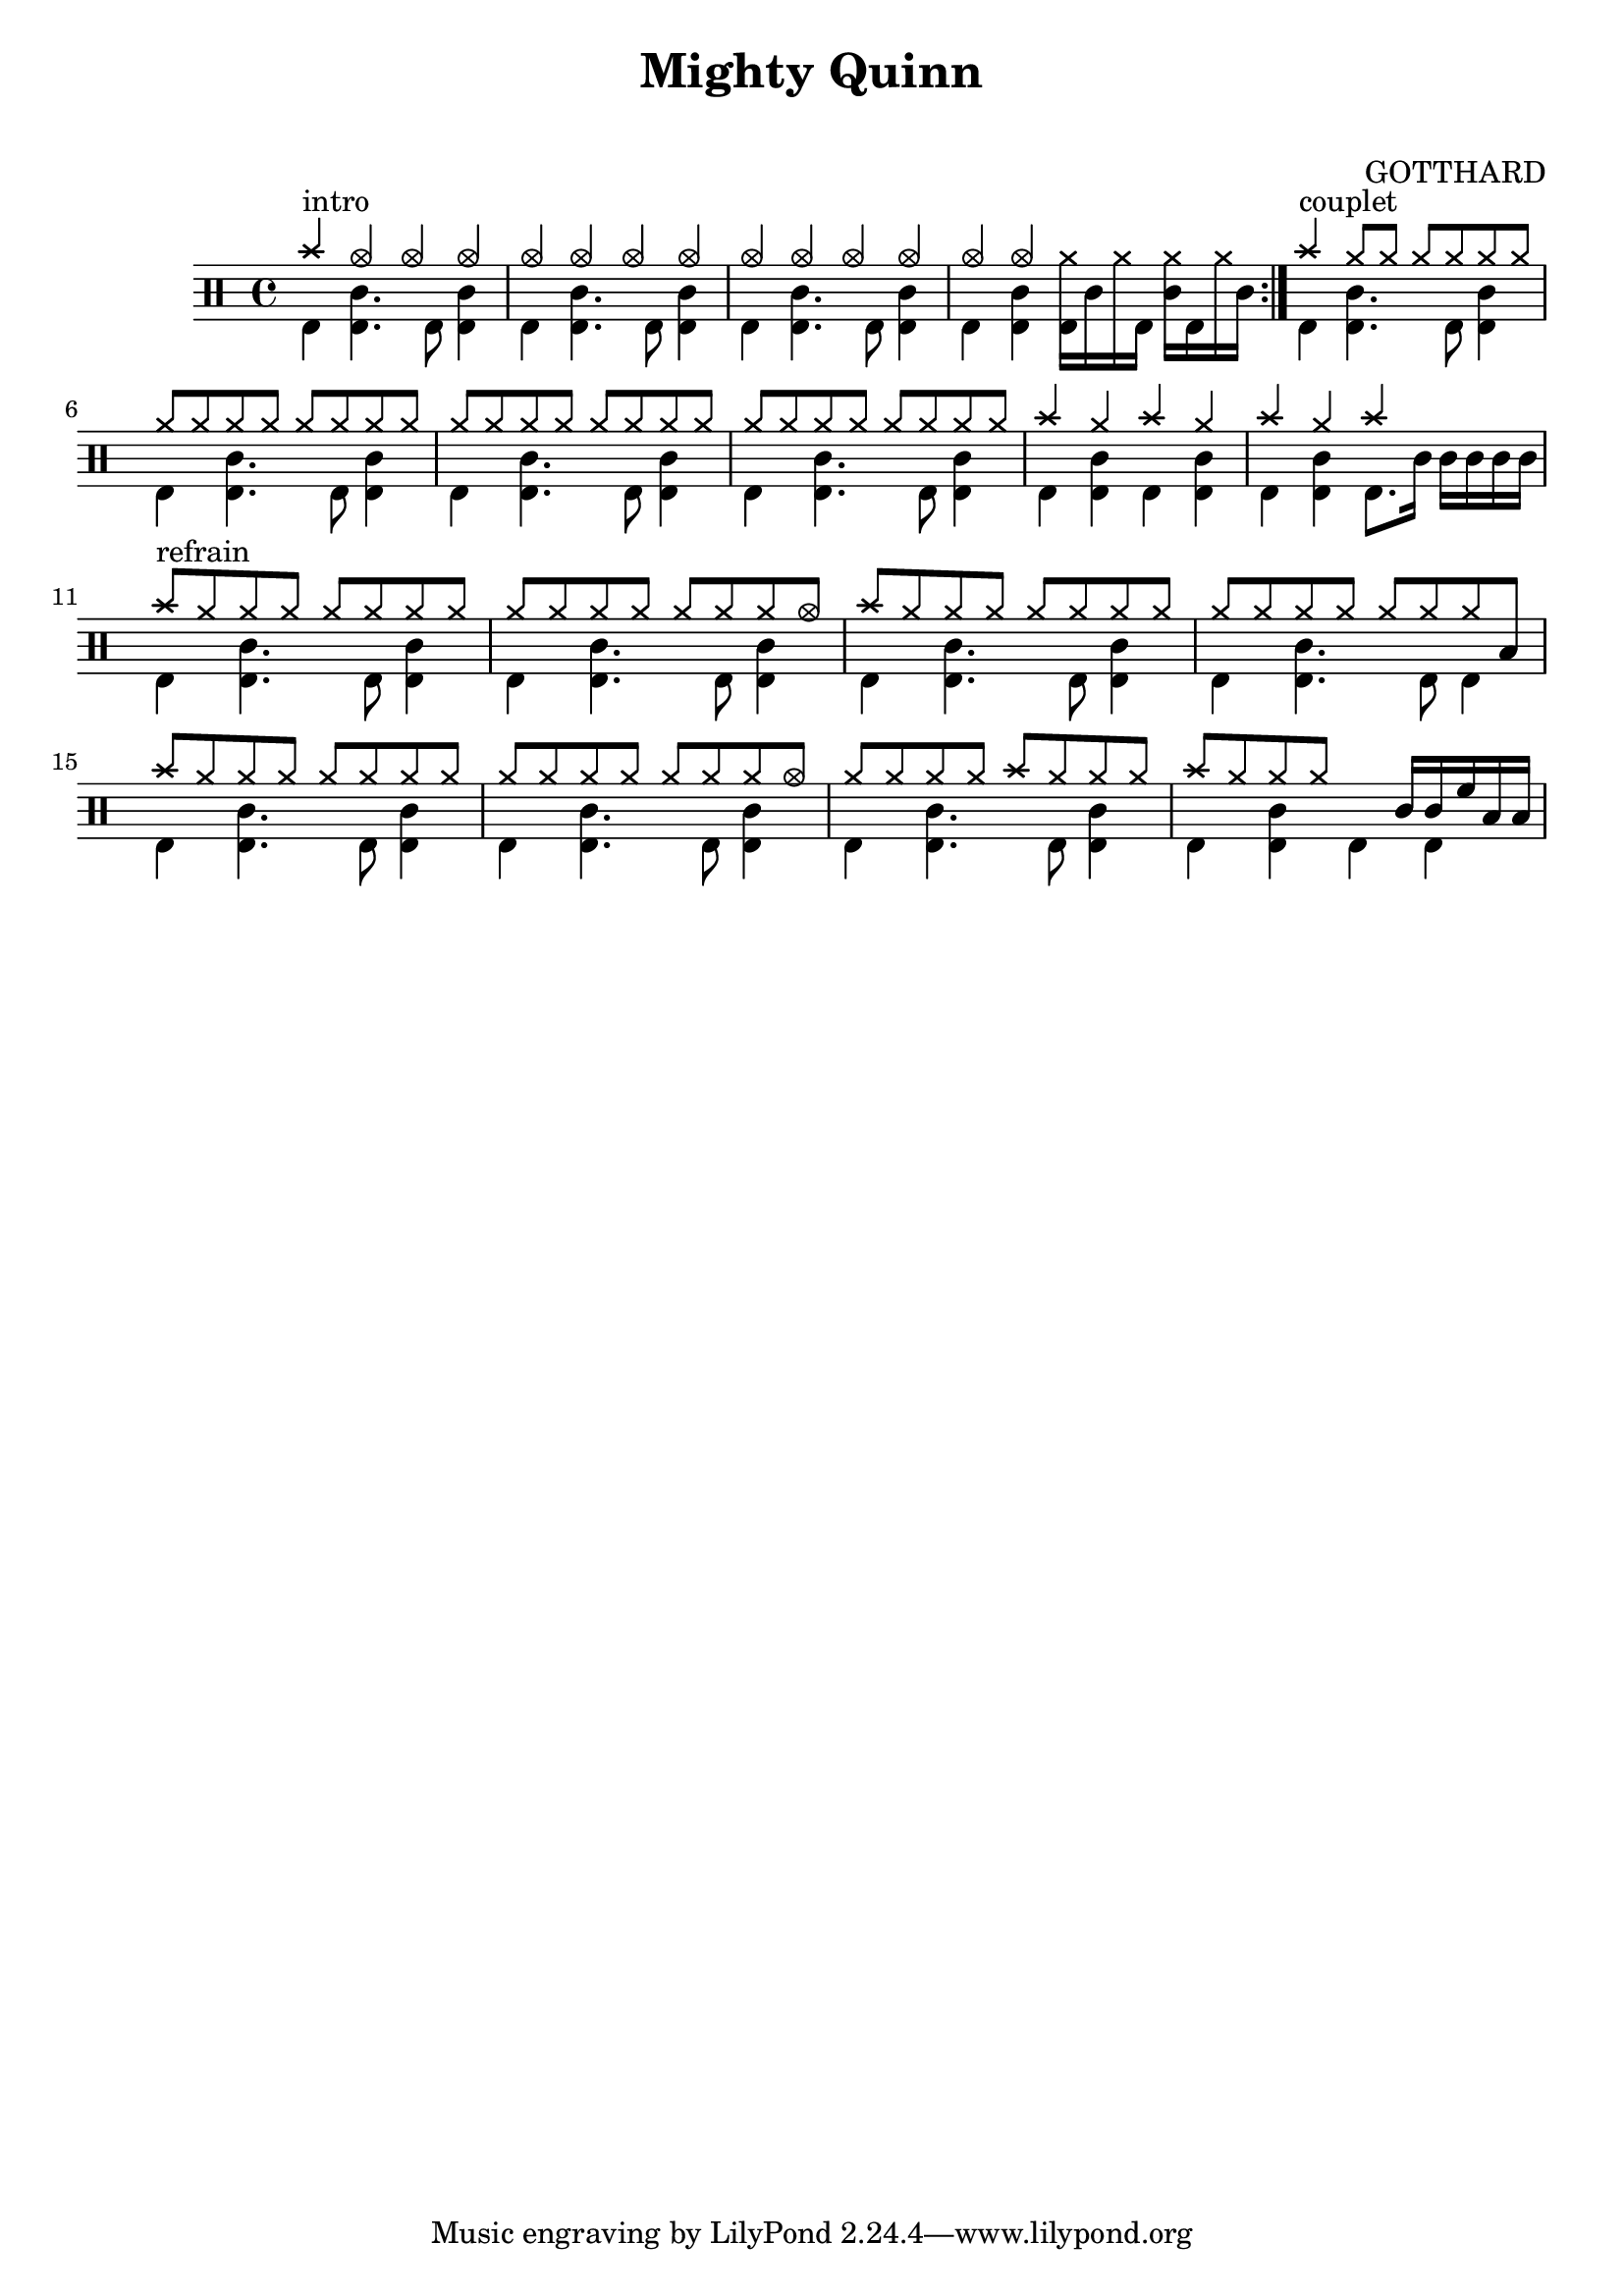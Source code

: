 
\version "2.16.1"
#(define ma_notation '( 
(crashcymbal	cross		#f	6) 	
(crashcymbala 	cross	 	#f 	6)	
(crashcymbalb 	cross  	#f 	6)	

(ridecymbal 	triangle 	#f 	5)	
(ridecymbala 	triangle 	#f 	5)	
(ridecymbalb 	triangle 	#f 	5)	


(bassdrum		()		#f	-5) 	
(acousticbassdrum () 		#f 	-5)

(snare		()		#f	0) 	
(acousticsnare 	() 		#f  	0)
(sidestick 	cross 	#f 	0)
(electricsnare 	() 		mi 	0)

(openhihat		xcircle 	#f	5)	
(hihat 		cross 	#f 	5)	
(pedalhihat 	cross 	#f 	-5)	
(halfopenhihat 	xcircle 	lheel 5)	

(highfloortom 	() 		#f 	4)	
(hightom 		() 		#f 	3)	
(himidtom 		() 		#f 	1)	
(lowmidtom 	() 		#f 	0)	
(lowtom 		() 		#f 	-1)	
(lowfloortom 	() 		#f 	-3)	

(handclap 	triangle 		#f 	1)
      	
      	(closedhihat cross "stopped" 3)
      
      	(chinesecymbal mensural #f 5)
      	(ridebell () #f 5)
      	(splashcymbal diamond #f 5)
      	(cowbell triangle #f 5)
      	(vibraslap diamond #f 4)

))

\header{
  	title = "Mighty Quinn" 
  	subtitle = "  "
	composer = "GOTTHARD"}

\new DrumStaff 
<<
% \new DrumVoice = "1" { s1 *40 } 
% \new DrumVoice = "2" { s1 *40 } 

% #(override-auto-beam-setting '(end * * 4 4) 3 4) 
% #(override-auto-beam-setting '(end * * 4 4) 1 4) 
	 
\set DrumStaff.drumStyleTable = #(alist->hash-table ma_notation)




\drummode 



{ 
%intro
%\repeat unfold 2
\repeat volta 2
<<
{	cymc4^"intro" hho hho hho 
	hho hho hho hho 
	hho hho hho hho
	hho hho s2  }
	\\
{ 	bd4 <bd sn>4. bd8 <bd sn>4 
	bd4 <bd sn>4. bd8 <bd sn>4
	bd4 <bd sn>4. bd8 <bd sn>4 
	bd4 <bd sn> <bd hh>16 sn hh bd <sn hh> bd hh sn }
>>

% Couplet
<<
{	cymc4^"couplet" hh8 hh hh hh hh hh}
	\\
{	bd4 <bd sn>4. bd8 <bd sn>4}
>>
\repeat unfold 3
<<
{	hh8 hh hh hh hh hh hh hh}
	\\
{	bd4 <bd sn>4. bd8 <bd sn>4}
>>
<<
{	cymc4 hh cymc hh cymc hh cymc s4 }
	\\
{	bd4 <bd sn> bd <bd sn> bd <bd sn> bd8.  sn16 sn sn sn sn }
>>


% Refrain
<<
{	cymc8^"refrain" hh hh hh hh hh hh hh}
	\\
{	bd4 <bd sn>4. bd8 <bd sn>4}
>>
<<
{	hh8 hh hh hh hh hh hh hho}
	\\
{	bd4 <bd sn>4. bd8 <bd sn>4}
>>
<<
{	cymc8 hh hh hh hh hh hh hh}
	\\
{	bd4 <bd sn>4. bd8 <bd sn>4}
>>
<<
{	hh8 hh hh hh hh hh hh toml}
	\\
{	bd4 <bd sn>4. bd8 bd4}
>>
<<
{	cymc8 hh hh hh hh hh hh hh}
	\\
{	bd4 <bd sn>4. bd8 <bd sn>4}
>>
<<
{	hh8 hh hh hh hh hh hh hho}
	\\
{	bd4 <bd sn>4. bd8 <bd sn>4}
>>
<<
{	hh8 hh hh hh cymc hh hh hh}
	\\
{	bd4 <bd sn>4. bd8 <bd sn>4}
>>
<<
{	cymc8 hh hh hh s16 s s [sn16 sn tomh toml toml]}
	\\
{	bd4 <bd sn>4 bd bd}
>>






}
% fin du morceau 
>>


\layout {
  \context {
    \StaffGroup
    \override StaffGrouper #'staff-staff-spacing =
    #'((basic-distance . 20)
       (minimum-distance . 9)
       (padding . 4))
  }
} 


